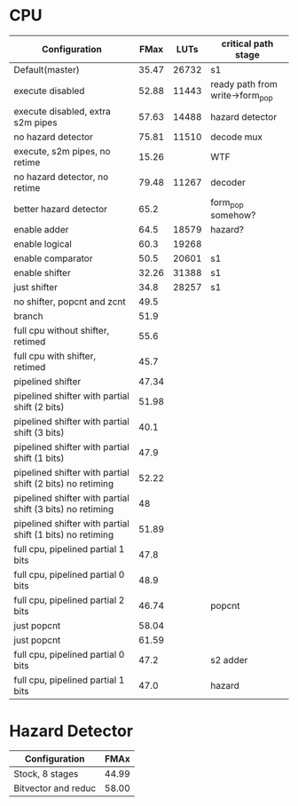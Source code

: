 * CPU
| Configuration                                             |  FMax |  LUTs | critical path stage             |
|-----------------------------------------------------------+-------+-------+---------------------------------|
| Default(master)                                           | 35.47 | 26732 | s1                              |
| execute disabled                                          | 52.88 | 11443 | ready path from write->form_pop |
| execute disabled, extra s2m pipes                         | 57.63 | 14488 | hazard detector                 |
| no hazard detector                                        | 75.81 | 11510 | decode mux                      |
| execute, s2m pipes, no retime                             | 15.26 |       | WTF                             |
| no hazard detector, no retime                             | 79.48 | 11267 | decoder                         |
| better hazard detector                                    |  65.2 |       | form_pop somehow?               |
| enable adder                                              |  64.5 | 18579 | hazard?                         |
| enable logical                                            |  60.3 | 19268 |                                 |
| enable comparator                                         |  50.5 | 20601 | s1                              |
| enable shifter                                            | 32.26 | 31388 | s1                              |
| just shifter                                              |  34.8 | 28257 | s1                              |
| no shifter, popcnt and zcnt                               |  49.5 |       |                                 |
| branch                                                    |  51.9 |       |                                 |
| full cpu without shifter, retimed                         |  55.6 |       |                                 |
| full cpu with shifter, retimed                            |  45.7 |       |                                 |
| pipelined shifter                                         | 47.34 |       |                                 |
| pipelined shifter with partial shift (2 bits)             | 51.98 |       |                                 |
| pipelined shifter with partial shift (3 bits)             |  40.1 |       |                                 |
| pipelined shifter with partial shift (1 bits)             |  47.9 |       |                                 |
| pipelined shifter with partial shift (2 bits) no retiming | 52.22 |       |                                 |
| pipelined shifter with partial shift (3 bits) no retiming |    48 |       |                                 |
| pipelined shifter with partial shift (1 bits) no retiming | 51.89 |       |                                 |
| full cpu, pipelined partial 1 bits                        |  47.8 |       |                                 |
| full cpu, pipelined partial 0 bits                        |  48.9 |       |                                 |
| full cpu, pipelined partial 2 bits                        | 46.74 |       | popcnt                          |
| just popcnt                                               | 58.04 |       |                                 |
| just popcnt                                               | 61.59 |       |                                 |
| full cpu, pipelined partial 0 bits                        |  47.2 |       | s2 adder                        |
| full cpu, pipelined partial 1 bits                        |  47.0 |       | hazard                          |

* Hazard Detector
| Configuration       |  FMAx |
|---------------------+-------|
| Stock, 8 stages     | 44.99 |
| Bitvector and reduc | 58.00 |
